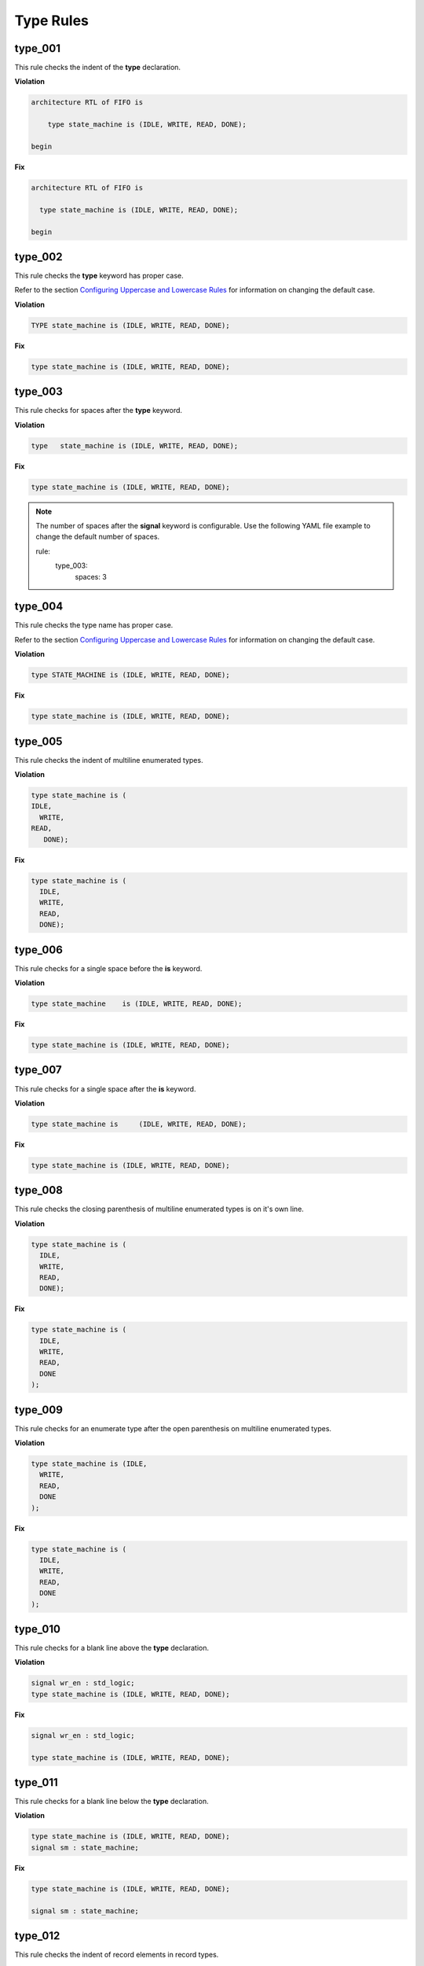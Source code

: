 Type Rules
----------

type_001
########

This rule checks the indent of the **type** declaration.

**Violation**

.. code-block:: vhdl

   architecture RTL of FIFO is

       type state_machine is (IDLE, WRITE, READ, DONE);

   begin

**Fix**

.. code-block:: vhdl

   architecture RTL of FIFO is

     type state_machine is (IDLE, WRITE, READ, DONE);

   begin

type_002
########

This rule checks the **type** keyword has proper case.

Refer to the section `Configuring Uppercase and Lowercase Rules <configuring_case.html>`_ for information on changing the default case.

**Violation**

.. code-block:: vhdl

   TYPE state_machine is (IDLE, WRITE, READ, DONE);

**Fix**

.. code-block:: vhdl

   type state_machine is (IDLE, WRITE, READ, DONE);

type_003
########

This rule checks for spaces after the **type** keyword.

**Violation**

.. code-block:: vhdl

   type   state_machine is (IDLE, WRITE, READ, DONE);

**Fix**

.. code-block:: vhdl

   type state_machine is (IDLE, WRITE, READ, DONE);

.. NOTE:: The number of spaces after the **signal** keyword is configurable.
   Use the following YAML file example to change the default number of spaces.

   .. code-block:: yaml

   rule:
     type_003:
         spaces: 3 

type_004
########

This rule checks the type name has proper case.

Refer to the section `Configuring Uppercase and Lowercase Rules <configuring_case.html>`_ for information on changing the default case.

**Violation**

.. code-block:: vhdl

   type STATE_MACHINE is (IDLE, WRITE, READ, DONE);

**Fix**

.. code-block:: vhdl

   type state_machine is (IDLE, WRITE, READ, DONE);

type_005
########

This rule checks the indent of multiline enumerated types.

**Violation**

.. code-block:: vhdl

   type state_machine is (
   IDLE,
     WRITE,
   READ,
      DONE);

**Fix**

.. code-block:: vhdl

   type state_machine is (
     IDLE,
     WRITE,
     READ,
     DONE);

type_006
########

This rule checks for a single space before the **is** keyword.

**Violation**

.. code-block:: vhdl

   type state_machine    is (IDLE, WRITE, READ, DONE);

**Fix**

.. code-block:: vhdl

   type state_machine is (IDLE, WRITE, READ, DONE);

type_007
########

This rule checks for a single space after the **is** keyword.

**Violation**

.. code-block:: vhdl

   type state_machine is     (IDLE, WRITE, READ, DONE);

**Fix**

.. code-block:: vhdl

   type state_machine is (IDLE, WRITE, READ, DONE);

type_008
########

This rule checks the closing parenthesis of multiline enumerated types is on it's own line.

**Violation**

.. code-block:: vhdl

   type state_machine is (
     IDLE,
     WRITE,
     READ,
     DONE);

**Fix**

.. code-block:: vhdl

   type state_machine is (
     IDLE,
     WRITE,
     READ,
     DONE
   );

type_009
########

This rule checks for an enumerate type after the open parenthesis on multiline enumerated types.

**Violation**

.. code-block:: vhdl

   type state_machine is (IDLE,
     WRITE,
     READ,
     DONE
   );

**Fix**

.. code-block:: vhdl

   type state_machine is (
     IDLE,
     WRITE,
     READ,
     DONE
   );

type_010
########

This rule checks for a blank line above the **type** declaration.

**Violation**

.. code-block:: vhdl

   signal wr_en : std_logic;
   type state_machine is (IDLE, WRITE, READ, DONE);

**Fix**

.. code-block:: vhdl

   signal wr_en : std_logic;

   type state_machine is (IDLE, WRITE, READ, DONE);

type_011
########

This rule checks for a blank line below the **type** declaration.

**Violation**

.. code-block:: vhdl

   type state_machine is (IDLE, WRITE, READ, DONE);
   signal sm : state_machine;

**Fix**

.. code-block:: vhdl

   type state_machine is (IDLE, WRITE, READ, DONE);

   signal sm : state_machine;

type_012
########

This rule checks the indent of record elements in record types.

**Violation**

.. code-block:: vhdl

   type interface is record
     data : std_logic_vector(31 downto 0);
   chip_select : std_logic;
       wr_en : std_logic;
   end record;

**Fix**

.. code-block:: vhdl

   type interface is record
     data : std_logic_vector(31 downto 0);
     chip_select : std_logic;
     wr_en : std_logic;
   end record;

type_013
########

This rule checks the **is** keyword in type definitions has proper case.

Refer to the section `Configuring Uppercase and Lowercase Rules <configuring_case.html>`_ for information on changing the default case.

**Violation**

.. code-block:: vhdl

   type interface IS record
   type interface Is record
   type interface is record

**Fix**

.. code-block:: vhdl

   type interface is record
   type interface is record
   type interface is record

type_014
########

This rule checks for consistent capitalization of type names.

**Violation**

.. code-block:: vhdl

   type state_machine is (IDLE, WRITE, READ, DONE);

   signal sm : State_Machine;

**Fix**

.. code-block:: vhdl

   type state_machine is (IDLE, WRITE, READ, DONE);

   signal sm : state_machine;

type_015
##########

This rule checks for valid prefixes in user defined type identifiers.

.. NOTE:: The default new type prefix is "t\_".

   Refer to the section `Configuring Prefix and Suffix Rules <configuring_prefix_suffix.html>`_ for information on changing the allowed prefixes.

**Violation**

.. code-block:: vhdl

   type my_type is range -5 to 5 ;

**Fix**

.. code-block:: vhdl

   type t_my_type is range -5 to 5 ;
